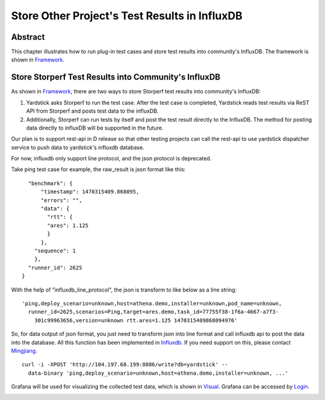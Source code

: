 .. This work is licensed under a Creative Commons Attribution 4.0 International
.. License.
.. http://creativecommons.org/licenses/by/4.0
.. (c) OPNFV, 2016 Huawei Technologies Co.,Ltd and others.

==============================================
Store Other Project's Test Results in InfluxDB
==============================================

Abstract
========

.. _Framework: https://wiki.opnfv.org/download/attachments/6827660/wiki.png?version=1&modificationDate=1470298075000&api=v2

This chapter illustrates how to run plug-in test cases and store test results
into community's InfluxDB. The framework is shown in Framework_.


.. image:: images/InfluxDB_store.png
   :width: 800px
   :alt: Store Other Project's Test Results in InfluxDB

Store Storperf Test Results into Community's InfluxDB
=====================================================

.. _Influxdb: https://git.opnfv.org/cgit/yardstick/tree/yardstick/dispatcher/influxdb.py
.. _Mingjiang: limingjiang@huawei.com
.. _Visual: https://wiki.opnfv.org/download/attachments/6827660/tc074.PNG?version=1&modificationDate=1470298075000&api=v2
.. _Login: http://testresults.opnfv.org/grafana/login

As shown in Framework_, there are two ways to store Storperf test results
into community's InfluxDB:

1. Yardstick asks Storperf to run the test case. After the test case is
   completed, Yardstick reads test results via ReST API from Storperf and
   posts test data to the influxDB.

2. Additionally, Storperf can run tests by itself and post the test result
   directly to the InfluxDB. The method for posting data directly to influxDB
   will be supported in the future.

Our plan is to support rest-api in D release so that other testing projects can
call the rest-api to use yardstick dispatcher service to push data to yardstick's
influxdb database.

For now, influxdb only support line protocol, and the json protocol is deprecated.

Take ping test case for example, the raw_result is json format like this:
::

    "benchmark": {
        "timestamp": 1470315409.868095,
        "errors": "",
        "data": {
          "rtt": {
          "ares": 1.125
          }
        },
      "sequence": 1
      },
    "runner_id": 2625
  }

With the help of "influxdb_line_protocol", the json is transform to like below as a line string:
::

  'ping,deploy_scenario=unknown,host=athena.demo,installer=unknown,pod_name=unknown,
    runner_id=2625,scenarios=Ping,target=ares.demo,task_id=77755f38-1f6a-4667-a7f3-
      301c99963656,version=unknown rtt.ares=1.125 1470315409868094976'

So, for data output of json format, you just need to transform json into line format and call
influxdb api to post the data into the database. All this function has been implemented in Influxdb_.
If you need support on this, please contact Mingjiang_.
::

  curl -i -XPOST 'http://104.197.68.199:8086/write?db=yardstick' --
    data-binary 'ping,deploy_scenario=unknown,host=athena.demo,installer=unknown, ...'

Grafana will be used for visualizing the collected test data, which is shown in Visual_. Grafana
can be accessed by Login_.


.. image:: images/results_visualization.png
   :width: 800px
   :alt: results visualization

